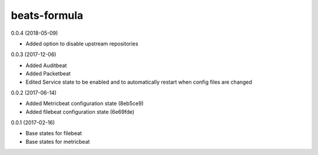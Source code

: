 =============
beats-formula
=============

0.0.4 (2018-05-09)

- Added option to disable upstream repositories

0.0.3 (2017-12-06)

- Added Auditbeat
- Added Packetbeat
- Edited Service state to be enabled and to automatically restart when config files are changed

0.0.2 (2017-06-14)

- Added Metricbeat configuration state (8eb5ce9)
- Added filebeat configuration state (6e69fde)

0.0.1 (2017-02-16)

- Base states for filebeat
- Base states for metricbeat
